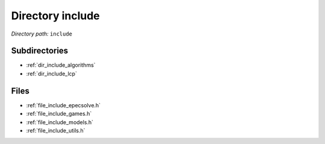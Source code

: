 .. _dir_include:


Directory include
=================


*Directory path:* ``include``

Subdirectories
--------------

- :ref:`dir_include_algorithms`
- :ref:`dir_include_lcp`


Files
-----

- :ref:`file_include_epecsolve.h`
- :ref:`file_include_games.h`
- :ref:`file_include_models.h`
- :ref:`file_include_utils.h`


